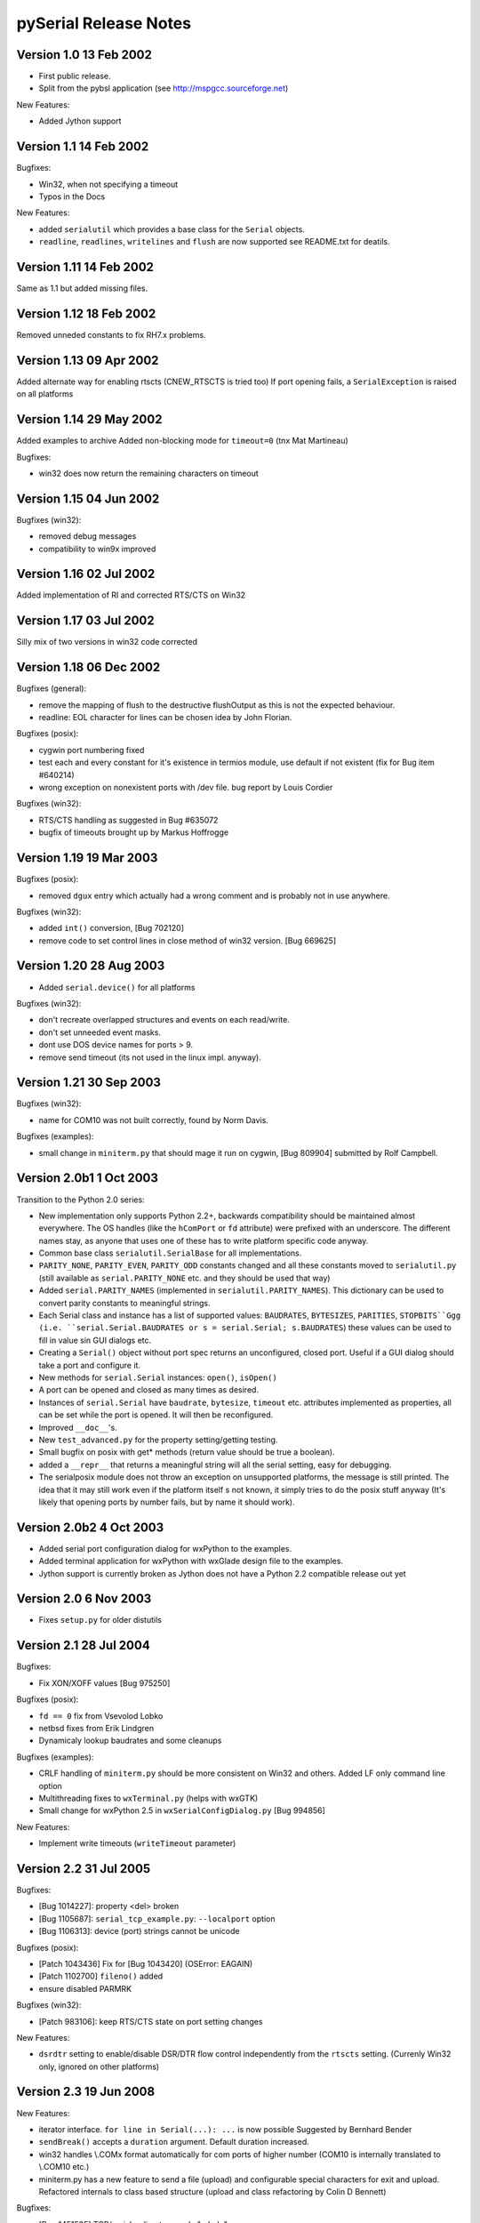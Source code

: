 ========================
 pySerial Release Notes
========================

Version 1.0     13 Feb 2002
---------------------------
- First public release.
- Split from the pybsl application (see http://mspgcc.sourceforge.net)

New Features:

- Added Jython support


Version 1.1     14 Feb 2002
---------------------------
Bugfixes:

- Win32, when not specifying a timeout
- Typos in the Docs

New Features:

- added ``serialutil`` which provides a base class for the ``Serial``
  objects.

- ``readline``, ``readlines``, ``writelines`` and ``flush`` are now supported
  see README.txt for deatils.


Version 1.11    14 Feb 2002
---------------------------
Same as 1.1 but added missing files.


Version 1.12    18 Feb 2002
---------------------------
Removed unneded constants to fix RH7.x problems.


Version 1.13    09 Apr 2002
---------------------------
Added alternate way for enabling rtscts (CNEW_RTSCTS is tried too)
If port opening fails, a ``SerialException`` is raised on all platforms


Version 1.14    29 May 2002
---------------------------
Added examples to archive
Added non-blocking mode for ``timeout=0`` (tnx Mat Martineau)

Bugfixes:

- win32 does now return the remaining characters on timeout


Version 1.15    04 Jun 2002
---------------------------
Bugfixes (win32):

- removed debug messages
- compatibility to win9x improved


Version 1.16    02 Jul 2002
---------------------------
Added implementation of RI and corrected RTS/CTS on Win32


Version 1.17    03 Jul 2002
---------------------------
Silly mix of two versions in win32 code corrected


Version 1.18    06 Dec 2002
---------------------------
Bugfixes (general):

- remove the mapping of flush to the destructive flushOutput as
  this is not the expected behaviour.
- readline: EOL character for lines can be chosen idea by 
  John Florian.

Bugfixes (posix):

- cygwin port numbering fixed
- test each and every constant for it's existence in termios module,
  use default if not existent (fix for Bug item #640214)
- wrong exception on nonexistent ports with /dev file. bug report
  by Louis Cordier

Bugfixes (win32):

- RTS/CTS handling as suggested in Bug #635072
- bugfix of timeouts brought up by Markus Hoffrogge


Version 1.19    19 Mar 2003
---------------------------
Bugfixes (posix):

- removed ``dgux`` entry which actually had a wrong comment and is
  probably not in use anywhere.

Bugfixes (win32):

- added ``int()`` conversion, [Bug 702120]
- remove code to set control lines in close method of win32
  version. [Bug 669625]


Version 1.20    28 Aug 2003
---------------------------
- Added ``serial.device()`` for all platforms

Bugfixes (win32):

- don't recreate overlapped structures and events on each
  read/write.
- don't set unneeded event masks.
- dont use DOS device names for ports > 9.
- remove send timeout (its not used in the linux impl. anyway).


Version 1.21    30 Sep 2003
---------------------------
Bugfixes (win32):

- name for COM10 was not built correctly, found by Norm Davis.

Bugfixes (examples):

- small change in ``miniterm.py`` that should mage it run on cygwin,
  [Bug 809904] submitted by Rolf Campbell.


Version 2.0b1    1 Oct 2003
---------------------------
Transition to the Python 2.0 series:

- New implementation only supports Python 2.2+, backwards compatibility
  should be maintained almost everywhere.
  The OS handles (like the ``hComPort`` or ``fd`` attribute) were prefixed
  with an underscore. The different names stay, as anyone that uses one of
  these has to write platform specific code anyway.
- Common base class ``serialutil.SerialBase`` for all implementations.
- ``PARITY_NONE``, ``PARITY_EVEN``, ``PARITY_ODD`` constants changed and all
  these constants moved to ``serialutil.py`` (still available as
  ``serial.PARITY_NONE`` etc. and they should be used that way)
- Added ``serial.PARITY_NAMES`` (implemented in ``serialutil.PARITY_NAMES``).
  This dictionary can be used to convert parity constants to meaningful
  strings.
- Each Serial class and instance has a list of supported values:
  ``BAUDRATES``, ``BYTESIZES``, ``PARITIES``, ``STOPBITS``Ggg
  (i.e. ``serial.Serial.BAUDRATES or s = serial.Serial; s.BAUDRATES``)
  these values can be used to fill in value sin GUI dialogs etc.
- Creating a ``Serial()`` object without port spec returns an unconfigured,
  closed port. Useful if a GUI dialog should take a port and configure
  it.
- New methods for ``serial.Serial`` instances: ``open()``, ``isOpen()``
- A port can be opened and closed as many times as desired.
- Instances of ``serial.Serial`` have ``baudrate``, ``bytesize``, ``timeout``
  etc. attributes implemented as properties, all can be set while the port is
  opened. It will then be reconfigured.
- Improved ``__doc__``'s.
- New ``test_advanced.py`` for the property setting/getting testing.
- Small bugfix on posix with get* methods (return value should be true a
  boolean).
- added a ``__repr__`` that returns a meaningful string will all the serial
  setting, easy for debugging.
- The serialposix module does not throw an exception on unsupported
  platforms, the message is still printed. The idea that it may still
  work even if the platform itself s not known, it simply tries to do
  the posix stuff anyway (It's likely that opening ports by number
  fails, but by name it should work).


Version 2.0b2    4 Oct 2003
---------------------------
- Added serial port configuration dialog for wxPython to the examples.
- Added terminal application for wxPython with wxGlade design file
  to the examples.
- Jython support is currently broken as Jython does not have a Python 2.2
  compatible release out yet


Version 2.0      6 Nov 2003
---------------------------
- Fixes ``setup.py`` for older distutils


Version 2.1     28 Jul 2004
---------------------------
Bugfixes:

- Fix XON/XOFF values [Bug 975250]

Bugfixes (posix):

- ``fd == 0`` fix from Vsevolod Lobko
- netbsd fixes from Erik Lindgren
- Dynamicaly lookup baudrates and some cleanups

Bugfixes (examples):

- CRLF handling of ``miniterm.py`` should be more consistent on Win32
  and others. Added LF only command line option
- Multithreading fixes to ``wxTerminal.py`` (helps with wxGTK)
- Small change for wxPython 2.5 in ``wxSerialConfigDialog.py`` [Bug 994856]

New Features:

- Implement write timeouts (``writeTimeout`` parameter)


Version 2.2     31 Jul 2005
---------------------------
Bugfixes:

- [Bug 1014227]: property <del> broken
- [Bug 1105687]: ``serial_tcp_example.py``: ``--localport`` option
- [Bug 1106313]: device (port) strings cannot be unicode

Bugfixes (posix):

- [Patch 1043436] Fix for [Bug 1043420] (OSError: EAGAIN)
- [Patch 1102700] ``fileno()`` added
- ensure disabled PARMRK

Bugfixes (win32):

- [Patch 983106]: keep RTS/CTS state on port setting changes

New Features:

- ``dsrdtr`` setting to enable/disable DSR/DTR flow control independently
  from the ``rtscts`` setting. (Currenly Win32 only, ignored on other
  platforms)


Version 2.3     19 Jun 2008
---------------------------
New Features:

- iterator interface. ``for line in Serial(...): ...`` is now possible
  Suggested by Bernhard Bender
- ``sendBreak()`` accepts a ``duration`` argument. Default duration increased.
- win32 handles \\.\COMx format automatically for com ports of higher number
  (COM10 is internally translated to \\.\COM10 etc.)
- miniterm.py has a new feature to send a file (upload) and configurable
  special characters for exit and upload. Refactored internals to class based
  structure (upload and class refactoring by Colin D Bennett)

Bugfixes:

- [Bug 1451535] TCP/serial redirect example "--help"
- update VERSION variable
- update wxSerialConfigDialog.py and wxTerminal.py compatibility with
  wxPython 2.8 (Peleg)
- Check for string in write function. Using unicode causes errors, this
  helps catching errors early (Tom Lynn)

Bugfixes (posix):

- [Bug 1554183] setRTS/setDTR reference to non existing local "on"
- [Bug 1513653] file descriptor not closed when exception is thrown
- FreeBSD now uses cuadX instead of cuaaX (Patrick Phalen)

Bugfixes (win32):

- [Bug 1520357] Handle leak
- [Bug 1679013] Ignore exception raised by SetCommTimeout() in close().
- [Bug 1938118] process hang forever under XP


Version 2.4      6 Jul 2008
---------------------------
New Features:

- [Patch 1616790] pyserial: Add inter-character timeout feature
- [Patch 1924805] add a setBreak function
- Add mark/space parity
- Add .NET/Mono backend (IronPython)

Bugfixes (posix):

- [Bug 1783159] Arbitrary baud rates (Linux/Posix)

Bugfixes (win32):

- [Patch 1561423] Add mark/space parity, Win32
- [Bug 2000771] serial port CANNOT be specified by number on windows
- examples/scanwin32.py does no longer return \\.\ names
- fix \\.\ handling for some cases

Bugfixes (jython):

 - The Jython backend tries javax.comm and gnu.io (Seo Sanghyeon)


Version 2.5-rc1  2009-07-30
---------------------------
New Features:

- Python 3.x support (through 2to3)
- compatible with Python io library (Python 2.6+)
- Support for Win32 is now written on the top of ctypes (bundled with
  Python 2.5+) instead of pywin32 (patch by Giovanni Bajo).
- 1.5 stop bits (STOPBITS_ONE_POINT_FIVE, implemented on all platforms)
- miniterm application extended (CTRL+T -> menu)
- miniterm.py is now installed as "script"
- add scanlinux.py example
- add port_publisher example
- experimental RFC-2217 server support (examples/rfc2217_server.py)
- add ``getSettingsDict`` and ``applySettingsDict`` serial object methods
- use a ``poll`` based implementation on Posix, instead of a ``select`` based,
  provides better error handling [removed again in later releases].

Bugfixes:

- Improve and fix tcp_serial_redirector example.
- [Bug 2603052] 5-bit mode (needs 1.5 stop bits in some cases)

Bugfixes (posix):

- [Bug 2810169] Propagate exceptions raised in serialposix _reconfigure
- [Bug 2562610] setting non standard baud rates on Darwin (Emmanuel Blot)

Bugfixes (win32):

- [Bug 2469098] parity PARITY_MARK, PARITY_SPACE isn't supported on win32
- [SF  2446218] outWaiting implemented
- [Bug 2392892] scanwin32.py better exception handling
- [Bug 2505422] scanwin32.py Vista 64bit compatibility


Version 2.5-rc2  2010-01-02
---------------------------
New Features:

- Documentation update, now written with Sphinx/ReST
- Updated miniterm.py example
- experimental RFC-2217 client support (serial.rfc2217.Serial, see docs)
- add ``loop://`` device for testing.
- add ``serial.serial_for_url`` factory function (support for native ports and
  ``rfc2217``, ``socket`` and ``loop`` URLs)
- add new example: ``rfc2217_server.py``
- tests live in their own directory now (no longer in examples)

Bugfixes:

- [Bug 2915810] Fix for suboption parsing in rfc2217
- Packaging bug (missed some files)

Bugfixes (posix):

- improve write timeout behavior
- [Bug 2836297] move Linux specific constants to not break other platforms
- ``poll`` based implementation for ``read`` is in a separate class
  ``PosixPollSerial``, as it is not supported well on all platforms (the
  default ``Serial`` class uses select).
- changed error handling in ``read`` so that disconnected devices are
  detected.


Bugfixes (win32):

- [Bug 2886763] hComPort doesn't get initialized for Serial(port=None)


Version 2.5      2010-07-22
---------------------------
New Features:

- [Bug 2976262] dsrdtr should default to False
  ``dsrdtr`` parameter default value changed from ``None`` (follow ``rtscts``
  setting) to ``False``. This means ``rtscts=True`` enables hardware flow
  control on RTS/CTS but no longer also on DTR/DSR. This change mostly
  affects Win32 as on other platforms, that setting was ignored anyway.
- Improved xreadlines, it is now a generator function that yields lines as they
  are received (previously it called readlines which would only return all
  lines read after a read-timeout). However xreadlines is deprecated an not
  available when the io module is used. Use ``for line in Serial(...):``
  instead.

Bugfixes:

- [Bug 2925854] test.py produces exception with python 3.1
- [Bug 3029812] 2.5rc2 readline(s) doesn't work

Bugfixes (posix):

- [BUG 3006606] Nonblocking error - Unix platform

Bugfixes (win32):

- [Bug 2998169] Memory corruption at faster transmission speeds.
  (bug introduced in 2.5-rc1)


Version 2.6      2011-11-02
---------------------------
New Features:

- Moved some of the examples to serial.tools so that they can be used
  with ``python -m``
- serial port enumeration now included as ``serial.tools.list_ports``
- URL handers for ``serial_for_url`` are now imported dynamically. This allows
  to add protocols w/o editing files. The list
  ``serial.protocol_handler_packages`` can be used to add or remove user
  packages with protocol handlers (see docs for details).
- new URL type: hwgrep://<regexp> uses list_ports module to search for ports
  by their description
- serveral internal changes to improve Python 3.x compatibility (setup.py,
  use of absolute imports and more)

Bugfixes:

- [Bug 3093882] calling open() on an already open port now raises an exception
- [Bug 3245627] connection-lost let rfc2217 hangs in closed loop
- [Patch 3147043] readlines() to support multi-character eol

Bugfixes (posix):

- [Patch 3316943] Avoid unneeded termios.tcsetattr calls in serialposix.py
- [Patch 2912349] Serial Scan as a Module with Mac Support

Bugfixes (win32):

- [Bug 3057499] writeTimeoutError when write Timeout is 0
- [Bug 3414327] Character out of range in list_ports_windows
- [Patch 3036175] Windows 98 Support fix
- [Patch 3054352] RTS automatic toggle, for RS485 functionality.
- Fix type definitions for 64 bit Windows compatibility


Version 2.7      2013-10-17
---------------------------
- Win32: setRTS and setDTR can be called before the port is opened and it will
  set the initial state on port open.
- Posix: add platform specific method: outWaiting (already present for Win32)
- Posix: rename flowControl to setXON to match name on Win32, add
  flowControlOut function
- rfc2217: zero polls value (baudrate, data size, stop bits, parity) (Erik
  Lundh)
- Posix: [Patch pyserial:28] Accept any speed on Linux [update]
- Posix: [Patch pyserial:29] PosixSerial.read() should "ignore" errno.EINTR
- OSX: [Patch pyserial:27] Scan by VendorID/Product ID for USB Serial devices
- Ensure working with bytes in write() calls

Bugfixes:

- [Bug 3540332] SerialException not returned
- [Bug pyserial:145] Error in socket_connection.py
- [Bug pyserial:135] reading from socket with timeout=None causes TypeError
- [Bug pyserial:130] setup.py should not append py3k to package name
- [Bug pyserial:117] no error on lost conn w/socket://

Bugfixes (posix):

- [Patch 3462364] Fix: NameError: global name 'base' is not defined
- list_ports and device() for BSD updated (Anders Langworthy)
- [Bug 3518380] python3.2 -m serial.tools.list_ports error
- [Bug pyserial:137] Patch to add non-standard baudrates to Cygwin
- [Bug pyserial:141] open: Pass errno from IOError to SerialException
- [Bug pyserial:125] Undefined 'base' on list_ports_posix.py, function usb_lsusb
- [Bug pyserial:151] Serial.write() without a timeout uses 100% CPU on POSIX
- [Patch pyserial:30] [PATCH 1/1] serial.Serial() should not raise IOError.

Bugfixes (win32):

- [Bug 3444941] ctypes.WinError() unicode error
- [Bug 3550043] on Windows in tools global name 'GetLastError' is not defined
- [Bug pyserial:146] flush() does nothing in windows (despite docs)
- [Bug pyserial:144] com0com ports ignored due to missing "friendly name"
- [Bug pyserial:152] Cannot configure port, some setting was wrong. Can leave
  port handle open but port not accessible


Version 3.0a0   2015-09-22
--------------------------
- Starting from this release, only Python 2.7 and 3.2 (or newer) are supported.
  The source code is compatible to the 2.x and 3.x series without any changes.
  The support for earlier Python versions than 2.7 is removed, please refer to
  the pyserial-legacy (V2.x) series if older Python versions are a
  requirement).
- Development moved to github, update links in docs.
- API changes: properties for ``rts``, ``dtr``, ``cts``, ``dsr``, ``cd``, ``ri``,
  ``in_waiting`` (instead of get/set functions)
- remove file ``FileLike`` class, add ``read_until`` and ``iread_until`` to
  ``SerialBase``
- RS485 support changed (``rts_toggle`` removed, added ``serial.rs485`` module
  and ``rs485_mode`` property)
- ``socket://`` and ``rfc2217://`` handlers use the IPv6 compatible
  ``socket.create_connection``
- New URL handler: ``spy:://``.
- URL handlers now require the proper format (``?`` and ``&``) for arguments
  instead of ``/`` (e.g. ``rfc2217://localhost:7000?ign_set_control&timeout=5.5``)
- Remove obsolete examples.
- Finish update to BSD license.
- Use setuptools if available, fall back to distutils if unavailable.
- miniterm: changed command line options
- miniterm: support encodings on serial port
- miniterm: new transformations, by default escape/convert all control characters
- list_ports: improved, added USB location (Linux, Win32)
- refactored code
- [FTR pyserial:37] Support fileno() function in the socket protocol
- Posix: [Patch pyserial:31] Mark/space parity on Linux
- Linux: [Patch pyserial:32] Module list_ports for linux should include the
  product information as description.
- Java: fix 2 bugs (stop bits if/else and non-integer timeouts) (Torsten
  Roemer)
- Update wxSerialConfigDialog.py to use serial.tools.list_ports.
- [Patch pyserial:34] Improvements to port_publisher.py example
- [Feature pyserial:39] Support BlueTooth serial port discovery on Linux

Bugfixes:

- [Bug pyserial:157] Implement inWaiting in protocol_socket
- [Bug pyserial:166] RFC2217 connections always fail
- [Bug pyserial:172] applySettingsDict() throws an error if the settings dictionary is not complete
- [Bug pyserial:185] SocketSerial.read() never returns data when timeout==0

Bugfixes (posix):

- [Bug pyserial:156] PosixSerial.open raises OSError rather than
  SerialException when port open fails
- [Bug pyserial:163] serial.tools.list_ports.grep() fails if it encounters None type
- fix setXON
- [Patch pyserial:36 / 38] Make USB information work in python 3.4 and 2.7
- clear OCRNL/ONLCR flags (CR/LF translation settings)
- [Feature pyserial:38] RS485 Support
- [Bug pyserial:170] list_ports_posix not working properly for Cygwin
- [Bug pyserial:187] improve support for FreeBSD (list_ports_posix)

Bugfixes (win32):

- [Bug pyserial:169] missing "import time" in serialwin32.py

Bugfixes (cli):

- [Bug pyserial:159] write() in serialcli.py not working with IronPython 2.7.4


Version 3.0b1   2015-10-19
--------------------------
- list_ports: add ``vid``, ``pid``, ``serial_number``, ``product``,
  ``manufacturer`` and ``location`` attribute for USB devices.
- list_ports: update OSX implementation.
- list_ports: Raspberry Pi: internal port is found.
- serial_for_url: fix import (multiple packages in list)
- threaded: added new module implementing a reader thread
- tweak examples/wx*
- posix: add experimental implementation ``VTIMESerial``
- new URL handler ``alt://`` to select alternative implementations


Version 3.0   2015-12-28
------------------------
- minor fixes to setup.py (file list), inter_byte_timeout (not stored when
  passed to __init__), rfc2217 (behavior of close when open failed),
  list_ports (__str__), loop://, renamed ReaderThread
- hwgrep:// added options to pick n'th port, skip busy ports
- miniterm: --ask option added

Bugfixes (posix):

- [#26/#30] always call tcsettattr on open
- [#42] fix disregard read timeout if there is more data
- [#45] check for write timeout, even if EAGAIN was raised

Bugfixes (win32):

- [#27] fix race condition in ``read()``, fix minimal timeout issue
- race condition in nonblocking case
- [#49] change exception type in case SetCommState fails
- [#50] fixed issue with 0 timeout on windows 10


Version 3.0.1   2016-01-11
--------------------------
- special case for FDTIBUS in list_ports on win32 (#61)

Bugfixes:

- ``Serial`` keyword arguments, more on backward compatibility, fix #55
- list_ports: return name if product is None, fix for #54
- port_publisher: restore some sorting of ports


Version 3.1.0   2016-05-27
--------------------------
Improvements:

- improve error handling in ``alt://`` handler
- ``socket://`` internally used select, improves timeout behavior
- initial state of RTS/DTR: ignore error when setting on open posix
  (support connecting to pty's)
- code style updates
- posix: remove "number_to_device" which is not called anymore
- add cancel_read and cancel_write to win32 and posix implementations

Bugfixes:

- [#68] aio: catch errors and close connection
- [#87] hexlify: update codec for Python 2
- [#100] setPort not implemented
- [#101] bug in serial.threaded.Packetizer with easy fix
- [#104] rfc2217 and socket: set timeout in create_connection
- [#107] miniterm.py fails to exit on failed serial port

Bugfixes (posix):

- [#59] fixes for RTS/DTR handling on open
- [#77] list_ports_osx: add missing import
- [#85] serialposix.py _set_rs485_mode() tries to read non-existing
  rs485_settings.delay_rts_before_send
- [#96] patch: native RS485 is never enabled

Bugfixes (win32):

- fix bad super call and duplicate old-style __init__ call
- [#80] list_ports: Compatibility issue between Windows/Linux


Version 3.1.1   2016-06-12
--------------------------
Improvements:

- deprecate ``nonblocking()`` method on posix, the port is already in this
  mode.
- style: use .format() in various places instead of "%" formatting

Bugfixes:

- [#122] fix bug in FramedPacket
- [#127] The Serial class in the .NET/Mono (IronPython) backend does not
  implement the _reconfigure_port method
- [#123, #128] Avoid Python 3 syntax in aio module

Bugfixes (posix):

- [#126] PATCH: Check delay_before_tx/rx for None in serialposix.py
- posix: retry if interrupted in Serial.read

Bugfixes (win32):

- win32: handle errors of GetOverlappedResult in read(), fixes #121

Version 3.x.x   2016-xx-xx
--------------------------
Improvements:

- add client mode to exmaple tcp_serial_redirect.py
- use of monotonic clock for timeouts, when available (Python 3.3 and up)

Bugfixes:

- [#137] Exception while cancel in miniterm (python3)
- [#143] Class Serial in protocol_loop.py references variable before assigning
  to it

Bugfixes (posix):

- [#133] _update_dtr_state throws Inappropriate ioctl for virtual serial
  port created by socat on OS X
- [#157] Broken handling of CMSPAR in serialposix.py

